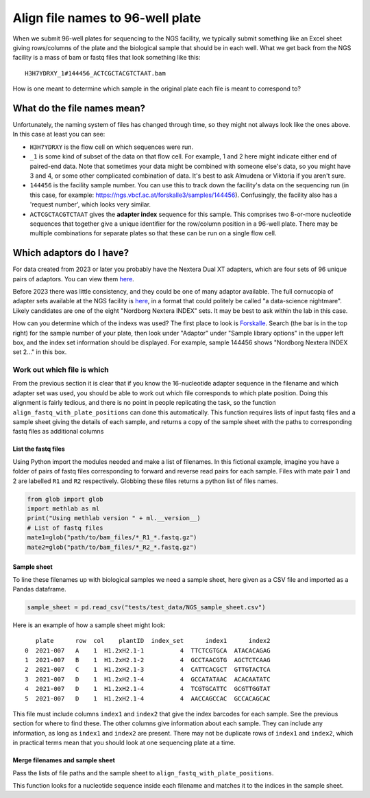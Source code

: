 """""""""""""""""""""""""""""""""
Align file names to 96-well plate
"""""""""""""""""""""""""""""""""

When we submit 96-well plates for sequencing to the NGS facility, we typically 
submit something like an Excel sheet giving rows/columns of the plate and the
biological sample that should be in each well. What we get back from the NGS
facility is a mass of bam or fastq files that look something like this:

.. parsed-literal::

    H3H7YDRXY_1#144456_ACTCGCTACGTCTAAT.bam

How is one meant to determine which sample in the original plate each file is
meant to correspond to?

What do the file names mean?
============================

Unfortunately, the naming system of files has changed through time, so they might
not always look like the ones above. In this case at least you can see:

* ``H3H7YDRXY`` is the flow cell on which sequences were run.
* ``_1`` is some kind of subset of the data on that flow cell.
  For example, 1 and 2 here might indicate either end of paired-end data.
  Note that sometimes your data might be combined with someone else's data, so
  you might have 3 and 4, or some other complicated combination of data.
  It's best to ask Almudena or Viktoria if you aren't sure.
* ``144456`` is the facility sample number. You can use this to track down the
  facility's data on the sequencing run (in this case, for example: 
  https://ngs.vbcf.ac.at/forskalle3/samples/144456).
  Confusingly, the facility also has a 'request number', which looks very similar.
* ``ACTCGCTACGTCTAAT`` gives the **adapter index** sequence for this sample.
  This comprises two 8-or-more nucleotide sequences that together give a unique
  identifier for the row/column position in a 96-well plate. There may be
  multiple combinations for separate plates so that these can be run on a single
  flow cell.

Which adaptors do I have? 
=========================

For data created from 2023 or later you probably have the Nextera Dual XT
adapters, which are four sets of 96 unique pairs of adaptors.
You can view them 
`here <https://docs.google.com/spreadsheets/d/1gooUY2Uh23d04bDt7Ph5gGQne4GB-LlApk5h1iO8aUA/edit#gid=0>`_.

Before 2023 there was little consistency, and they could be one of many adaptor
available.
The full cornucopia of adapter sets available at the NGS facility is 
`here <https://ngs.vbcf.ac.at/forskalle3/account/adaptors>`_, in a format that
could politely be called "a data-science nightmare".
Likely candidates are one of the eight "Nordborg Nextera INDEX" sets.
It may be best to ask within the lab in this case.

How can you determine which of the indexs was used?
The first place to look is `Forskalle <https://ngs.vbcf.ac.at/forskalle3/>`_.
Search (the bar is in the top right) for the sample number of your plate, then
look under "Adaptor" under "Sample library options" in the upper left box, and
the index set information should be displayed.
For example, sample 144456 shows "Nordborg Nextera INDEX set 2..." in this box.

============================
Work out which file is which
============================

From the previous section it is clear that if you know the 16-nucleotide adapter
sequence in the filename and which adapter set was used, you should be able to 
work out which file corresponds to which plate position. Doing this alignment is
fairly tedious, and there is no point in people replicating the task, so the
function ``align_fastq_with_plate_positions`` can done this automatically.
This function requires lists of input fastq files and a sample sheet giving the
details of each sample, and returns a copy of the sample sheet with the paths to
corresponding fastq files as additional columns

List the fastq files
--------------------

Using Python import the modules needed and make a list of filenames.
In this fictional example, imagine you have a folder of pairs of fastq files 
corresponding to forward and reverse read pairs for each sample. Files with mate
pair 1 and 2 are labelled ``R1`` and ``R2`` respectively. Globbing these files
returns a python list of files names.

.. code-block:: python

    from glob import glob
    import methlab as ml
    print("Using methlab version " + ml.__version__)
    # List of fastq files
    mate1=glob("path/to/bam_files/*_R1_*.fastq.gz")
    mate2=glob("path/to/bam_files/*_R2_*.fastq.gz")

Sample sheet 
------------

To line these filenames up with biological samples we need a sample sheet, here
given as a CSV file and imported as a Pandas dataframe.

.. code-block:: python

    sample_sheet = pd.read_csv("tests/test_data/NGS_sample_sheet.csv")

Here is an example of how a sample sheet might look:

.. parsed-literal::
  
       plate      row  col    plantID  index_set      index1      index2
    0  2021-007   A    1  H1.2xH2.1-1          4  TTCTCGTGCA  ATACACAGAG
    1  2021-007   B    1  H1.2xH2.1-2          4  GCCTAACGTG  AGCTCTCAAG
    2  2021-007   C    1  H1.2xH2.1-3          4  CATTCACGCT  GTTGTACTCA
    3  2021-007   D    1  H1.2xH2.1-4          4  GCCATATAAC  ACACAATATC
    4  2021-007   D    1  H1.2xH2.1-4          4  TCGTGCATTC  GCGTTGGTAT
    5  2021-007   D    1  H1.2xH2.1-4          4  AACCAGCCAC  GCCACAGCAC

This file must include columns ``index1`` and ``index2`` that give the index
barcodes for each sample.
See the previous section for where to find these.
The other columns give information about each sample.
They can include any information, as long as ``index1`` and ``index2`` are present.
There may not be duplicate rows of ``index1`` and ``index2``, which in practical
terms mean that you should look at one sequencing plate at a time.

Merge filenames and sample sheet
--------------------------------

Pass the lists of file paths and the sample sheet to ``align_fastq_with_plate_positions``.

.. code-block:: python
  new_sheet = ml.align_fastq_with_plate_positions(mate1, mate2, sample_sheet)    

This function looks for a nucleotide sequence inside each filename and matches
it to the indices in the sample sheet.